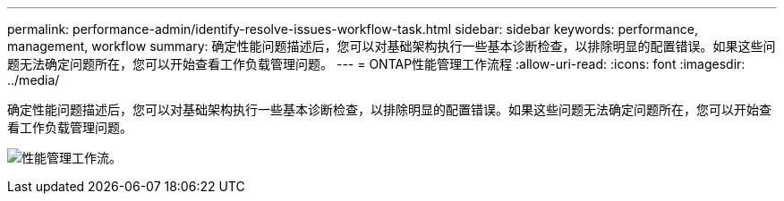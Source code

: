 ---
permalink: performance-admin/identify-resolve-issues-workflow-task.html 
sidebar: sidebar 
keywords: performance, management, workflow 
summary: 确定性能问题描述后，您可以对基础架构执行一些基本诊断检查，以排除明显的配置错误。如果这些问题无法确定问题所在，您可以开始查看工作负载管理问题。 
---
= ONTAP性能管理工作流程
:allow-uri-read: 
:icons: font
:imagesdir: ../media/


[role="lead"]
确定性能问题描述后，您可以对基础架构执行一些基本诊断检查，以排除明显的配置错误。如果这些问题无法确定问题所在，您可以开始查看工作负载管理问题。

image:performance-management-workflow.gif["性能管理工作流。"]
